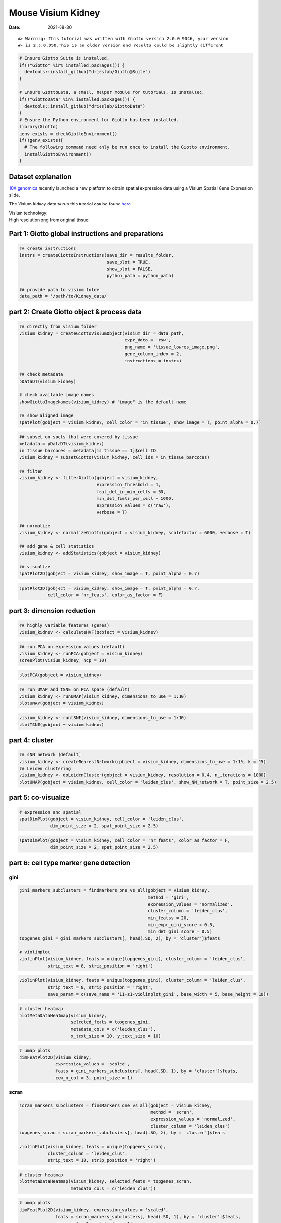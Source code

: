 ==========================
Mouse Visium Kidney
==========================

:Date: 2021-08-30

.. container:: cell

   ::

      #> Warning: This tutorial was written with Giotto version 2.0.0.9046, your version
      #> is 2.0.0.998.This is an older version and results could be slightly different

.. container:: cell

   .. code:: r
      
      # Ensure Giotto Suite is installed.
      if(!"Giotto" %in% installed.packages()) {
        devtools::install_github("drieslab/Giotto@Suite")
      }

      # Ensure GiottoData, a small, helper module for tutorials, is installed.
      if(!"GiottoData" %in% installed.packages()) {
        devtools::install_github("drieslab/GiottoData")
      }
      # Ensure the Python environment for Giotto has been installed.
      library(Giotto)
      genv_exists = checkGiottoEnvironment()
      if(!genv_exists){
        # The following command need only be run once to install the Giotto environment.
        installGiottoEnvironment()
      }

.. container:: cell

   .. code:: r
      library(GiottoData)

      # 1. set working directory
      results_folder = '/path/to/directory/'

      # Optional: Specify a path to a Python executable within a conda or miniconda 
      # environment. If set to NULL (default), the Python executable within the previously
      # installed Giotto environment will be used.
      my_python_path = NULL # alternatively, "/local/python/path/python" if desired.

Dataset explanation
===================

`10X genomics <https://www.10xgenomics.com/spatial-transcriptomics/>`__
recently launched a new platform to obtain spatial expression data using
a Visium Spatial Gene Expression slide.

The Visium kidney data to run this tutorial can be found
`here <https://support.10xgenomics.com/spatial-gene-expression/datasets/1.0.0/V1_Mouse_Kidney>`__

| Visium technology:
| |image1|

| High resolution png from original tissue:
| |image2|

Part 1: Giotto global instructions and preparations
===================================================

.. container:: cell

   .. code:: r

      ## create instructions
      instrs = createGiottoInstructions(save_dir = results_folder,
                                        save_plot = TRUE,
                                        show_plot = FALSE,
                                        python_path = python_path)

      ## provide path to visium folder
      data_path = '/path/to/Kidney_data/'

part 2: Create Giotto object & process data
===========================================

.. container:: cell

   .. code:: r

      ## directly from visium folder
      visium_kidney = createGiottoVisiumObject(visium_dir = data_path,
                                               expr_data = 'raw',
                                               png_name = 'tissue_lowres_image.png',
                                               gene_column_index = 2,
                                               instructions = instrs)

      ## check metadata
      pDataDT(visium_kidney)

      # check available image names
      showGiottoImageNames(visium_kidney) # "image" is the default name

      ## show aligned image
      spatPlot(gobject = visium_kidney, cell_color = 'in_tissue', show_image = T, point_alpha = 0.7)

.. image:: /images/images_pkgdown/mouse_visium_kidney/210830_results/0-spatPlot2D.png
   :width: 50.0%

.. container:: cell

   .. code:: r

      ## subset on spots that were covered by tissue
      metadata = pDataDT(visium_kidney)
      in_tissue_barcodes = metadata[in_tissue == 1]$cell_ID
      visium_kidney = subsetGiotto(visium_kidney, cell_ids = in_tissue_barcodes)

      ## filter
      visium_kidney <- filterGiotto(gobject = visium_kidney,
                                    expression_threshold = 1,
                                    feat_det_in_min_cells = 50,
                                    min_det_feats_per_cell = 1000,
                                    expression_values = c('raw'),
                                    verbose = T)

      ## normalize
      visium_kidney <- normalizeGiotto(gobject = visium_kidney, scalefactor = 6000, verbose = T)

      ## add gene & cell statistics
      visium_kidney <- addStatistics(gobject = visium_kidney)

      ## visualize
      spatPlot2D(gobject = visium_kidney, show_image = T, point_alpha = 0.7)

.. image:: /images/images_pkgdown/mouse_visium_kidney/210830_results/1-spatPlot2D.png
   :width: 50.0%

.. container:: cell

   .. code:: r

      spatPlot2D(gobject = visium_kidney, show_image = T, point_alpha = 0.7,
                 cell_color = 'nr_feats', color_as_factor = F)

.. image:: /images/images_pkgdown/mouse_visium_kidney/210830_results/2-spatPlot2D.png
   :width: 50.0%

part 3: dimension reduction
===========================

.. container:: cell

   .. code:: r

      ## highly variable features (genes)
      visium_kidney <- calculateHVF(gobject = visium_kidney)

.. image:: /images/images_pkgdown/mouse_visium_kidney/210830_results/3-HVFplot.png
   :width: 50.0%

.. container:: cell

   .. code:: r

      ## run PCA on expression values (default)
      visium_kidney <- runPCA(gobject = visium_kidney)
      screePlot(visium_kidney, ncp = 30)

.. image:: /images/images_pkgdown/mouse_visium_kidney/210830_results/4-screePlot.png
   :width: 50.0%

.. container:: cell

   .. code:: r

      plotPCA(gobject = visium_kidney)

.. image:: /images/images_pkgdown/mouse_visium_kidney/210830_results/5-PCA.png
   :width: 50.0%

.. container:: cell

   .. code:: r

      ## run UMAP and tSNE on PCA space (default)
      visium_kidney <- runUMAP(visium_kidney, dimensions_to_use = 1:10)
      plotUMAP(gobject = visium_kidney)

.. image:: /images/images_pkgdown/mouse_visium_kidney/210830_results/6-UMAP.png
   :width: 50.0%

.. container:: cell

   .. code:: r

      visium_kidney <- runtSNE(visium_kidney, dimensions_to_use = 1:10)
      plotTSNE(gobject = visium_kidney)

.. image:: /images/images_pkgdown/mouse_visium_kidney/210830_results/7-tSNE.png
   :width: 50.0%

part 4: cluster
===============

.. container:: cell

   .. code:: r

      ## sNN network (default)
      visium_kidney <- createNearestNetwork(gobject = visium_kidney, dimensions_to_use = 1:10, k = 15)
      ## Leiden clustering
      visium_kidney <- doLeidenCluster(gobject = visium_kidney, resolution = 0.4, n_iterations = 1000)
      plotUMAP(gobject = visium_kidney, cell_color = 'leiden_clus', show_NN_network = T, point_size = 2.5)

.. image:: /images/images_pkgdown/mouse_visium_kidney/210830_results/8-UMAP.png
   :width: 50.0%

part 5: co-visualize
====================

.. container:: cell

   .. code:: r

      # expression and spatial
      spatDimPlot(gobject = visium_kidney, cell_color = 'leiden_clus',
                  dim_point_size = 2, spat_point_size = 2.5)

.. image:: /images/images_pkgdown/mouse_visium_kidney/210830_results/9-spatDimPlot2D.png
   :width: 50.0%

.. container:: cell

   .. code:: r

      spatDimPlot(gobject = visium_kidney, cell_color = 'nr_feats', color_as_factor = F,
                  dim_point_size = 2, spat_point_size = 2.5)

.. image:: /images/images_pkgdown/mouse_visium_kidney/210830_results/10-spatDimPlot2D.png
   :width: 50.0%

part 6: cell type marker gene detection
=======================================

gini
----

.. container:: cell

   .. code:: r

      gini_markers_subclusters = findMarkers_one_vs_all(gobject = visium_kidney,
                                                        method = 'gini',
                                                        expression_values = 'normalized',
                                                        cluster_column = 'leiden_clus',
                                                        min_featss = 20,
                                                        min_expr_gini_score = 0.5,
                                                        min_det_gini_score = 0.5)
      topgenes_gini = gini_markers_subclusters[, head(.SD, 2), by = 'cluster']$feats

      # violinplot
      violinPlot(visium_kidney, feats = unique(topgenes_gini), cluster_column = 'leiden_clus',
                 strip_text = 8, strip_position = 'right')

.. image:: /images/images_pkgdown/mouse_visium_kidney/210830_results/11-violinPlot.png
   :width: 50.0%

.. container:: cell

   .. code:: r

      violinPlot(visium_kidney, feats = unique(topgenes_gini), cluster_column = 'leiden_clus',
                 strip_text = 8, strip_position = 'right',
                 save_param = c(save_name = '11-z1-violinplot_gini', base_width = 5, base_height = 10))

.. image:: /images/images_pkgdown/mouse_visium_kidney/210830_results/11-z1-violinplot_gini.png
   :width: 50.0%

.. container:: cell

   .. code:: r

      # cluster heatmap
      plotMetaDataHeatmap(visium_kidney,
                          selected_feats = topgenes_gini,
                          metadata_cols = c('leiden_clus'),
                          x_text_size = 10, y_text_size = 10)

.. image:: /images/images_pkgdown/mouse_visium_kidney/210830_results/12-plotMetaDataHeatmap.png
   :width: 50.0%

.. container:: cell

   .. code:: r

      # umap plots
      dimFeatPlot2D(visium_kidney,
                    expression_values = 'scaled',
                    feats = gini_markers_subclusters[, head(.SD, 1), by = 'cluster']$feats,
                    cow_n_col = 3, point_size = 1)

.. image:: /images/images_pkgdown/mouse_visium_kidney/210830_results/13-dimFeatPlot2D.png
   :width: 50.0%

scran
-----

.. container:: cell

   .. code:: r

      scran_markers_subclusters = findMarkers_one_vs_all(gobject = visium_kidney,
                                                         method = 'scran',
                                                         expression_values = 'normalized',
                                                         cluster_column = 'leiden_clus')
      topgenes_scran = scran_markers_subclusters[, head(.SD, 2), by = 'cluster']$feats

      violinPlot(visium_kidney, feats = unique(topgenes_scran),
                 cluster_column = 'leiden_clus',
                 strip_text = 10, strip_position = 'right')

.. image:: /images/images_pkgdown/mouse_visium_kidney/210830_results/14-violinPlot.png
   :width: 50.0%

.. container:: cell

   .. code:: r

      # cluster heatmap
      plotMetaDataHeatmap(visium_kidney, selected_feats = topgenes_scran,
                          metadata_cols = c('leiden_clus'))

.. image:: /images/images_pkgdown/mouse_visium_kidney/210830_results/15-plotMetaDataHeatmap.png
   :width: 50.0%

.. container:: cell

   .. code:: r

      # umap plots
      dimFeatPlot2D(visium_kidney, expression_values = 'scaled',
                    feats = scran_markers_subclusters[, head(.SD, 1), by = 'cluster']$feats,
                    cow_n_col = 3, point_size = 1)

.. image:: /images/images_pkgdown/mouse_visium_kidney/210830_results/16-dimFeatPlot2D.png
   :width: 50.0%

part 7: cell-type annotation
============================

| Visium spatial transcriptomics does not provide single-cell
  resolution, making cell type annotation a harder problem. Giotto
  provides 3 ways to calculate enrichment of specific cell-type
  signature gene list:
| - PAGE
| - rank
| - hypergeometric test

TO DO: See the `mouse Visium brain
dataset <./mouse_visium_brain_200325.html>`__ for an example.

part 8: spatial grid
====================

.. container:: cell

   .. code:: r

      visium_kidney <- createSpatialGrid(gobject = visium_kidney,
                                         sdimx_stepsize = 400,
                                         sdimy_stepsize = 400,
                                         minimum_padding = 0)
      spatPlot(visium_kidney, cell_color = 'leiden_clus', show_grid = T,
               grid_color = 'red', spatial_grid_name = 'spatial_grid')

.. image:: /images/images_pkgdown/mouse_visium_kidney/210830_results/17-spatPlot2D.png
   :width: 50.0%

part 9: spatial network
=======================

.. container:: cell

   .. code:: r

      ## delaunay network: stats + creation
      plotStatDelaunayNetwork(gobject = visium_kidney, maximum_distance = 400)

.. image:: /images/images_pkgdown/mouse_visium_kidney/210830_results/18-plotStatDelaunayNetwork.png
   :width: 50.0%

.. container:: cell

   .. code:: r

      visium_kidney = createSpatialNetwork(gobject = visium_kidney, minimum_k = 0)
      showNetworks(visium_kidney)
      spatPlot(gobject = visium_kidney, show_network = T,
               network_color = 'blue', spatial_network_name = 'Delaunay_network')

.. image:: /images/images_pkgdown/mouse_visium_kidney/210830_results/19-spatPlot2D.png
   :width: 50.0%

part 10: spatial genes
======================

Spatial genes
-------------

.. container:: cell

   .. code:: r

      ## kmeans binarization
      kmtest = binSpect(visium_kidney)
      spatFeatPlot2D(visium_kidney, expression_values = 'scaled',
                   feats = kmtest$feats[1:6], cow_n_col = 2, point_size = 1.5)

.. image:: /images/images_pkgdown/mouse_visium_kidney/210830_results/20-spatFeatPlot2D.png
   :width: 50.0%

.. container:: cell

   .. code:: r

      ## rank binarization
      ranktest = binSpect(visium_kidney, bin_method = 'rank')
      spatFeatPlot2D(visium_kidney, expression_values = 'scaled',
                   feats = ranktest$feats[1:6], cow_n_col = 2, point_size = 1.5)

.. image:: /images/images_pkgdown/mouse_visium_kidney/210830_results/21-spatFeatPlot2D.png
   :width: 50.0%

Spatial co-expression patterns
------------------------------

.. container:: cell

   .. code:: r

      ## spatially correlated genes ##
      ext_spatial_genes = kmtest[1:500]$feats

      # 1. calculate gene spatial correlation and single-cell correlation 
      # create spatial correlation object
      spat_cor_netw_DT = detectSpatialCorFeats(visium_kidney,
                                               method = 'network',
                                               spatial_network_name = 'Delaunay_network',
                                               subset_feats = ext_spatial_genes)

      # 2. identify most similar spatially correlated genes for one gene
      Napsa_top10_genes = showSpatialCorFeats(spat_cor_netw_DT, feats = 'Napsa', show_top_feats = 10)

      spatFeatPlot2D(visium_kidney, expression_values = 'scaled',
                     feats = c('Napsa', 'Kap', 'Defb29', 'Prdx1'), point_size = 3)

.. image:: /images/images_pkgdown/mouse_visium_kidney/210830_results/22-spatFeatPlot2D.png
   :width: 50.0%

.. container:: cell

   .. code:: r

      # 3. cluster correlated genes & visualize
      spat_cor_netw_DT = clusterSpatialCorFeats(spat_cor_netw_DT, name = 'spat_netw_clus', k = 8)

      heatmSpatialCorFeats(visium_kidney, spatCorObject = spat_cor_netw_DT, use_clus_name = 'spat_netw_clus',
                           save_param = c(save_name = '22-z1-heatmap_correlated_genes', save_format = 'pdf',
                                          base_height = 6, base_width = 8, units = 'cm'),
                           heatmap_legend_param = list(title = NULL))

.. image:: /images/images_pkgdown/mouse_visium_kidney/210830_results/22-z1-heatmap_correlated_genes.pdf
   :width: 50.0%

.. container:: cell

   .. code:: r

      # 4. rank spatial correlated clusters and show genes for selected clusters
      netw_ranks = rankSpatialCorGroups(visium_kidney, spatCorObject = spat_cor_netw_DT, use_clus_name = 'spat_netw_clus',
                                        save_param = c(save_name = '22-z2-rank_correlated_groups',
                                                       base_height = 3, base_width = 5))

.. image:: /images/images_pkgdown/mouse_visium_kidney/210830_results/22-z2-rank_correlated_groups.png
   :width: 50.0%

.. container:: cell

   .. code:: r

      top_netw_spat_cluster = showSpatialCorFeats(spat_cor_netw_DT, use_clus_name = 'spat_netw_clus',
                                                  selected_clusters = 6, show_top_feats = 1)

      # 5. create metagene enrichment score for clusters
      cluster_genes_DT = showSpatialCorFeats(spat_cor_netw_DT, use_clus_name = 'spat_netw_clus', show_top_feats = 1)
      cluster_genes = cluster_genes_DT$clus; names(cluster_genes) = cluster_genes_DT$feat_ID

      visium_kidney = createMetafeats(visium_kidney, feat_clusters = cluster_genes, name = 'cluster_metagene')

      showGiottoSpatEnrichments(visium_kidney)

      spatCellPlot(visium_kidney,
                   spat_enr_names = 'cluster_metagene',
                   cell_annotation_values = netw_ranks$clusters,
                   point_size = 1.5, cow_n_col = 4)

.. image:: /images/images_pkgdown/mouse_visium_kidney/210830_results/23-spatCellPlot2D.png
   :width: 50.0%

part 11: HMRF domains
=====================

.. container:: cell

   .. code:: r


      # HMRF requires a fully connected network!
      visium_kidney = createSpatialNetwork(gobject = visium_kidney, minimum_k = 2, name = 'Delaunay_full')

      # spatial genes
      my_spatial_genes <- kmtest[1:100]$feats

      # do HMRF with different betas
      hmrf_folder = paste0(results_folder,'/','HMRF_results/')
      if(!file.exists(hmrf_folder)) dir.create(hmrf_folder, recursive = T)

      # if Rscript is not found, you might have to create a symbolic link, e.g.
      # cd /usr/local/bin
      # sudo ln -s /Library/Frameworks/R.framework/Resources/Rscript Rscript
      HMRF_spatial_genes = doHMRF(gobject = visium_kidney,
                                  expression_values = 'scaled',
                                  spatial_network_name = 'Delaunay_full',
                                  spatial_genes = my_spatial_genes,
                                  k = 5,
                                  betas = c(0, 1, 6),
                                  output_folder = paste0(hmrf_folder, '/', 'Spatial_genes/SG_topgenes_k5_scaled'))

.. container:: cell

   .. code:: r

      ## alternative way to view HMRF results
      #results = writeHMRFresults(gobject = ST_test,
      #                           HMRFoutput = HMRF_spatial_genes,
      #                           k = 5, betas_to_view = seq(0, 25, by = 5))
      #ST_test = addCellMetadata(ST_test, new_metadata = results, by_column = T, column_cell_ID = 'cell_ID')


      ## add HMRF of interest to giotto object
      visium_kidney = addHMRF(gobject = visium_kidney,
                              HMRFoutput = HMRF_spatial_genes,
                              k = 5, betas_to_add = c(0, 2),
                              hmrf_name = 'HMRF')

      ## visualize
      spatPlot(gobject = visium_kidney, cell_color = 'HMRF_k5_b.0', point_size = 5)

.. image:: /images/images_pkgdown/mouse_visium_kidney/210830_results/24-spatPlot2D.png
   :width: 50.0%

.. container:: cell

   .. code:: r

      spatPlot(gobject = visium_kidney, cell_color = 'HMRF_k5_b.2', point_size = 5)

.. image:: /images/images_pkgdown/mouse_visium_kidney/210830_results/25-spatPlot2D.png
   :width: 50.0%

Export and create Giotto Viewer
===============================

.. container:: cell

   .. code:: r

      # check which annotations are available
      combineMetadata(visium_kidney)

      # select annotations, reductions and expression values to view in Giotto Viewer
      viewer_folder = paste0(results_folder, '/', 'mouse_visium_kidney_viewer')

      exportGiottoViewer(gobject = visium_kidney,
                         output_directory = viewer_folder,
                         factor_annotations = c('in_tissue',
                                                'leiden_clus'),
                         numeric_annotations = c('nr_feats'),
                         dim_reductions = c('tsne', 'umap'),
                         dim_reduction_names = c('tsne', 'umap'),
                         expression_values = 'scaled',
                         expression_rounding = 2,
                         overwrite_dir = T)

.. |image1| image:: /images/images_pkgdown/general_figs/visium_technology.png
   :width: 50.0%
.. |image2| image:: /images/images_pkgdown/general_figs/mouse_kidney_highres.png
   :width: 50.0%
